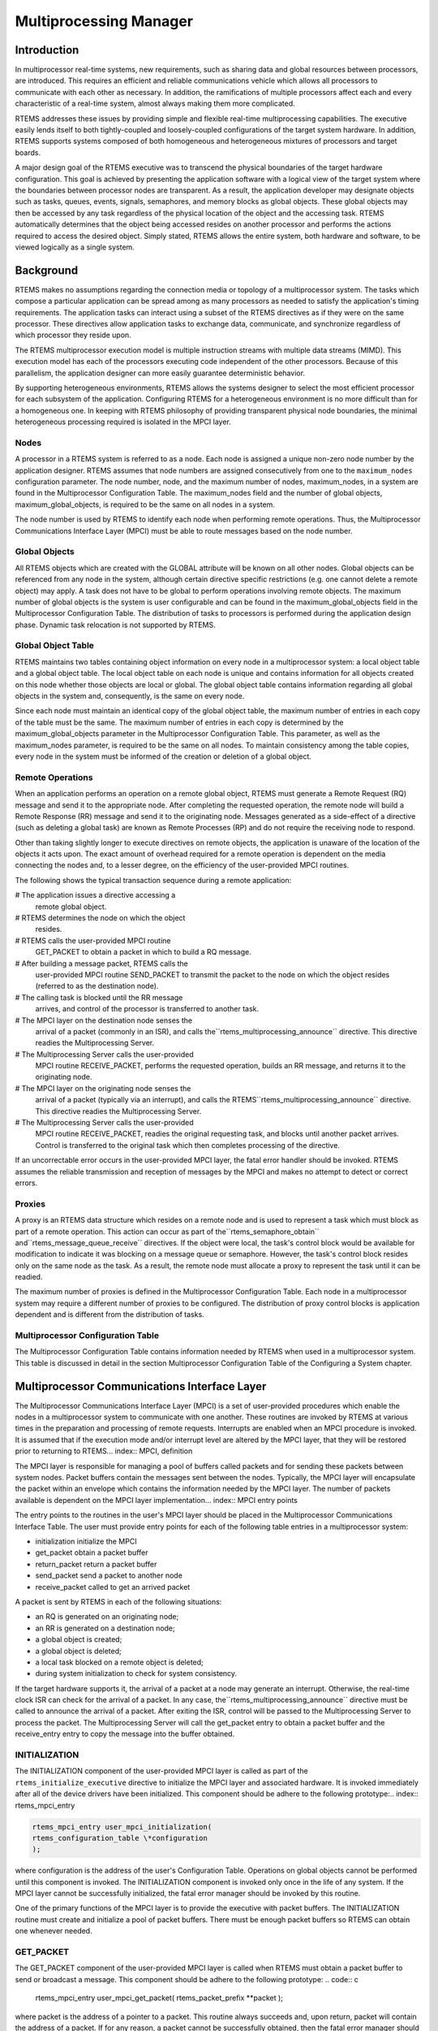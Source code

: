 Multiprocessing Manager
#######################

.. index:: multiprocessing

Introduction
============

In multiprocessor real-time systems, new
requirements, such as sharing data and global resources between
processors, are introduced.  This requires an efficient and
reliable communications vehicle which allows all processors to
communicate with each other as necessary.  In addition, the
ramifications of multiple processors affect each and every
characteristic of a real-time system, almost always making them
more complicated.

RTEMS addresses these issues by providing simple and
flexible real-time multiprocessing capabilities.  The executive
easily lends itself to both tightly-coupled and loosely-coupled
configurations of the target system hardware.  In addition,
RTEMS supports systems composed of both homogeneous and
heterogeneous mixtures of processors and target boards.

A major design goal of the RTEMS executive was to
transcend the physical boundaries of the target hardware
configuration.  This goal is achieved by presenting the
application software with a logical view of the target system
where the boundaries between processor nodes are transparent.
As a result, the application developer may designate objects
such as tasks, queues, events, signals, semaphores, and memory
blocks as global objects.  These global objects may then be
accessed by any task regardless of the physical location of the
object and the accessing task.  RTEMS automatically determines
that the object being accessed resides on another processor and
performs the actions required to access the desired object.
Simply stated, RTEMS allows the entire system, both hardware and
software, to be viewed logically as a single system.

Background
==========

.. index:: multiprocessing topologies

RTEMS makes no assumptions regarding the connection
media or topology of a multiprocessor system.  The tasks which
compose a particular application can be spread among as many
processors as needed to satisfy the application's timing
requirements.  The application tasks can interact using a subset
of the RTEMS directives as if they were on the same processor.
These directives allow application tasks to exchange data,
communicate, and synchronize regardless of which processor they
reside upon.

The RTEMS multiprocessor execution model is multiple
instruction streams with multiple data streams (MIMD).  This
execution model has each of the processors executing code
independent of the other processors.  Because of this
parallelism, the application designer can more easily guarantee
deterministic behavior.

By supporting heterogeneous environments, RTEMS
allows the systems designer to select the most efficient
processor for each subsystem of the application.  Configuring
RTEMS for a heterogeneous environment is no more difficult than
for a homogeneous one.  In keeping with RTEMS philosophy of
providing transparent physical node boundaries, the minimal
heterogeneous processing required is isolated in the MPCI layer.

Nodes
-----
.. index:: nodes, definition

A processor in a RTEMS system is referred to as a
node.  Each node is assigned a unique non-zero node number by
the application designer.  RTEMS assumes that node numbers are
assigned consecutively from one to the ``maximum_nodes``
configuration parameter.  The node
number, node, and the maximum number of nodes, maximum_nodes, in
a system are found in the Multiprocessor Configuration Table.
The maximum_nodes field and the number of global objects,
maximum_global_objects, is required to be the same on all nodes
in a system.

The node number is used by RTEMS to identify each
node when performing remote operations.  Thus, the
Multiprocessor Communications Interface Layer (MPCI) must be
able to route messages based on the node number.

Global Objects
--------------
.. index:: global objects, definition

All RTEMS objects which are created with the GLOBAL
attribute will be known on all other nodes.  Global objects can
be referenced from any node in the system, although certain
directive specific restrictions (e.g. one cannot delete a remote
object) may apply.  A task does not have to be global to perform
operations involving remote objects.  The maximum number of
global objects is the system is user configurable and can be
found in the maximum_global_objects field in the Multiprocessor
Configuration Table.  The distribution of tasks to processors is
performed during the application design phase.  Dynamic task
relocation is not supported by RTEMS.

Global Object Table
-------------------
.. index:: global objects table

RTEMS maintains two tables containing object
information on every node in a multiprocessor system: a local
object table and a global object table.  The local object table
on each node is unique and contains information for all objects
created on this node whether those objects are local or global.
The global object table contains information regarding all
global objects in the system and, consequently, is the same on
every node.

Since each node must maintain an identical copy of
the global object table,  the maximum number of entries in each
copy of the table must be the same.  The maximum number of
entries in each copy is determined by the
maximum_global_objects parameter in the Multiprocessor
Configuration Table.  This parameter, as well as the
maximum_nodes parameter, is required to be the same on all
nodes.  To maintain consistency among the table copies, every
node in the system must be informed of the creation or deletion
of a global object.

Remote Operations
-----------------
.. index:: MPCI and remote operations

When an application performs an operation on a remote
global object, RTEMS must generate a Remote Request (RQ) message
and send it to the appropriate node.  After completing the
requested operation, the remote node will build a Remote
Response (RR) message and send it to the originating node.
Messages generated as a side-effect of a directive (such as
deleting a global task) are known as Remote Processes (RP) and
do not require the receiving node to respond.

Other than taking slightly longer to execute
directives on remote objects, the application is unaware of the
location of the objects it acts upon.  The exact amount of
overhead required for a remote operation is dependent on the
media connecting the nodes and, to a lesser degree, on the
efficiency of the user-provided MPCI routines.

The following shows the typical transaction sequence
during a remote application:

# The application issues a directive accessing a
  remote global object.

# RTEMS determines the node on which the object
  resides.

# RTEMS calls the user-provided MPCI routine
  GET_PACKET to obtain a packet in which to build a RQ message.

# After building a message packet, RTEMS calls the
  user-provided MPCI routine SEND_PACKET to transmit the packet to
  the node on which the object resides (referred to as the
  destination node).

# The calling task is blocked until the RR message
  arrives, and control of the processor is transferred to another
  task.

# The MPCI layer on the destination node senses the
  arrival of a packet (commonly in an ISR), and calls the``rtems_multiprocessing_announce``
  directive.  This directive readies the Multiprocessing Server.

# The Multiprocessing Server calls the user-provided
  MPCI routine RECEIVE_PACKET, performs the requested operation,
  builds an RR message, and returns it to the originating node.

# The MPCI layer on the originating node senses the
  arrival of a packet (typically via an interrupt), and calls the RTEMS``rtems_multiprocessing_announce`` directive.  This directive
  readies the Multiprocessing Server.

# The Multiprocessing Server calls the user-provided
  MPCI routine RECEIVE_PACKET, readies the original requesting
  task, and blocks until another packet arrives.  Control is
  transferred to the original task which then completes processing
  of the directive.

If an uncorrectable error occurs in the user-provided
MPCI layer, the fatal error handler should be invoked.  RTEMS
assumes the reliable transmission and reception of messages by
the MPCI and makes no attempt to detect or correct errors.

Proxies
-------
.. index:: proxy, definition

A proxy is an RTEMS data structure which resides on a
remote node and is used to represent a task which must block as
part of a remote operation. This action can occur as part of the``rtems_semaphore_obtain`` and``rtems_message_queue_receive`` directives.  If the
object were local, the task's control block would be available
for modification to indicate it was blocking on a message queue
or semaphore.  However, the task's control block resides only on
the same node as the task.  As a result, the remote node must
allocate a proxy to represent the task until it can be readied.

The maximum number of proxies is defined in the
Multiprocessor Configuration Table.  Each node in a
multiprocessor system may require a different number of proxies
to be configured.  The distribution of proxy control blocks is
application dependent and is different from the distribution of
tasks.

Multiprocessor Configuration Table
----------------------------------

The Multiprocessor Configuration Table contains
information needed by RTEMS when used in a multiprocessor
system.  This table is discussed in detail in the section
Multiprocessor Configuration Table of the Configuring a System
chapter.

Multiprocessor Communications Interface Layer
=============================================

The Multiprocessor Communications Interface Layer
(MPCI) is a set of user-provided procedures which enable the
nodes in a multiprocessor system to communicate with one
another.  These routines are invoked by RTEMS at various times
in the preparation and processing of remote requests.
Interrupts are enabled when an MPCI procedure is invoked.  It is
assumed that if the execution mode and/or interrupt level are
altered by the MPCI layer, that they will be restored prior to
returning to RTEMS... index:: MPCI, definition

The MPCI layer is responsible for managing a pool of
buffers called packets and for sending these packets between
system nodes.  Packet buffers contain the messages sent between
the nodes.  Typically, the MPCI layer will encapsulate the
packet within an envelope which contains the information needed
by the MPCI layer.  The number of packets available is dependent
on the MPCI layer implementation... index:: MPCI entry points

The entry points to the routines in the user's MPCI
layer should be placed in the Multiprocessor Communications
Interface Table.  The user must provide entry points for each of
the following table entries in a multiprocessor system:

- initialization 	initialize the MPCI

- get_packet 	obtain a packet buffer

- return_packet 	return a packet buffer

- send_packet 	send a packet to another node

- receive_packet 	called to get an arrived packet

A packet is sent by RTEMS in each of the following situations:

- an RQ is generated on an originating node;

- an RR is generated on a destination node;

- a global object is created;

- a global object is deleted;

- a local task blocked on a remote object is deleted;

- during system initialization to check for system consistency.

If the target hardware supports it, the arrival of a
packet at a node may generate an interrupt.  Otherwise, the
real-time clock ISR can check for the arrival of a packet.  In
any case, the``rtems_multiprocessing_announce`` directive must be called
to announce the arrival of a packet.  After exiting the ISR,
control will be passed to the Multiprocessing Server to process
the packet.  The Multiprocessing Server will call the get_packet
entry to obtain a packet buffer and the receive_entry entry to
copy the message into the buffer obtained.

INITIALIZATION
--------------

The INITIALIZATION component of the user-provided
MPCI layer is called as part of the ``rtems_initialize_executive``
directive to initialize the MPCI layer and associated hardware.
It is invoked immediately after all of the device drivers have
been initialized.  This component should be adhere to the
following prototype:.. index:: rtems_mpci_entry

.. code:: c

    rtems_mpci_entry user_mpci_initialization(
    rtems_configuration_table \*configuration
    );

where configuration is the address of the user's
Configuration Table.  Operations on global objects cannot be
performed until this component is invoked.  The INITIALIZATION
component is invoked only once in the life of any system.  If
the MPCI layer cannot be successfully initialized, the fatal
error manager should be invoked by this routine.

One of the primary functions of the MPCI layer is to
provide the executive with packet buffers.  The INITIALIZATION
routine must create and initialize a pool of packet buffers.
There must be enough packet buffers so RTEMS can obtain one
whenever needed.

GET_PACKET
----------

The GET_PACKET component of the user-provided MPCI
layer is called when RTEMS must obtain a packet buffer to send
or broadcast a message.  This component should be adhere to the
following prototype:
.. code:: c

    rtems_mpci_entry user_mpci_get_packet(
    rtems_packet_prefix \**packet
    );

where packet is the address of a pointer to a packet.
This routine always succeeds and, upon return, packet will
contain the address of a packet.  If for any reason, a packet
cannot be successfully obtained, then the fatal error manager
should be invoked.

RTEMS has been optimized to avoid the need for
obtaining a packet each time a message is sent or broadcast.
For example, RTEMS sends response messages (RR) back to the
originator in the same packet in which the request message (RQ)
arrived.

RETURN_PACKET
-------------

The RETURN_PACKET component of the user-provided MPCI
layer is called when RTEMS needs to release a packet to the free
packet buffer pool.  This component should be adhere to the
following prototype:
.. code:: c

    rtems_mpci_entry user_mpci_return_packet(
    rtems_packet_prefix \*packet
    );

where packet is the address of a packet.  If the
packet cannot be successfully returned, the fatal error manager
should be invoked.

RECEIVE_PACKET
--------------

The RECEIVE_PACKET component of the user-provided
MPCI layer is called when RTEMS needs to obtain a packet which
has previously arrived.  This component should be adhere to the
following prototype:
.. code:: c

    rtems_mpci_entry user_mpci_receive_packet(
    rtems_packet_prefix \**packet
    );

where packet is a pointer to the address of a packet
to place the message from another node.  If a message is
available, then packet will contain the address of the message
from another node.  If no messages are available, this entry
packet should contain NULL.

SEND_PACKET
-----------

The SEND_PACKET component of the user-provided MPCI
layer is called when RTEMS needs to send a packet containing a
message to another node.  This component should be adhere to the
following prototype:
.. code:: c

    rtems_mpci_entry user_mpci_send_packet(
    uint32_t               node,
    rtems_packet_prefix  \**packet
    );

where node is the node number of the destination and packet is the
address of a packet which containing a message.  If the packet cannot
be successfully sent, the fatal error manager should be invoked.

If node is set to zero, the packet is to be
broadcasted to all other nodes in the system.  Although some
MPCI layers will be built upon hardware which support a
broadcast mechanism, others may be required to generate a copy
of the packet for each node in the system.

.. COMMENT: XXX packet_prefix structure needs to be defined in this document

Many MPCI layers use the ``packet_length`` field of the``rtems_packet_prefix`` portion
of the packet to avoid sending unnecessary data.  This is especially
useful if the media connecting the nodes is relatively slow.

The ``to_convert`` field of the ``rtems_packet_prefix`` portion of the
packet indicates how much of the packet in 32-bit units may require conversion
in a heterogeneous system.

Supporting Heterogeneous Environments
-------------------------------------
.. index:: heterogeneous multiprocessing

Developing an MPCI layer for a heterogeneous system
requires a thorough understanding of the differences between the
processors which comprise the system.  One difficult problem is
the varying data representation schemes used by different
processor types.  The most pervasive data representation problem
is the order of the bytes which compose a data entity.
Processors which place the least significant byte at the
smallest address are classified as little endian processors.
Little endian byte-ordering is shown below:

.. code:: c

    +---------------+----------------+---------------+----------------+
    |               |                |               |                |
    |    Byte 3     |     Byte 2     |    Byte 1     |    Byte 0      |
    |               |                |               |                |
    +---------------+----------------+---------------+----------------+

Conversely, processors which place the most
significant byte at the smallest address are classified as big
endian processors.  Big endian byte-ordering is shown below:
.. code:: c

    +---------------+----------------+---------------+----------------+
    |               |                |               |                |
    |    Byte 0     |     Byte 1     |    Byte 2     |    Byte 3      |
    |               |                |               |                |
    +---------------+----------------+---------------+----------------+

Unfortunately, sharing a data structure between big
endian and little endian processors requires translation into a
common endian format.  An application designer typically chooses
the common endian format to minimize conversion overhead.

Another issue in the design of shared data structures
is the alignment of data structure elements.  Alignment is both
processor and compiler implementation dependent.  For example,
some processors allow data elements to begin on any address
boundary, while others impose restrictions.  Common restrictions
are that data elements must begin on either an even address or
on a long word boundary.  Violation of these restrictions may
cause an exception or impose a performance penalty.

Other issues which commonly impact the design of
shared data structures include the representation of floating
point numbers, bit fields, decimal data, and character strings.
In addition, the representation method for negative integers
could be one's or two's complement.  These factors combine to
increase the complexity of designing and manipulating data
structures shared between processors.

RTEMS addressed these issues in the design of the
packets used to communicate between nodes.  The RTEMS packet
format is designed to allow the MPCI layer to perform all
necessary conversion without burdening the developer with the
details of the RTEMS packet format.  As a result, the MPCI layer
must be aware of the following:

- All packets must begin on a four byte boundary.

- Packets are composed of both RTEMS and application data.  All RTEMS data
  is treated as 32-bit unsigned quantities and is in the first ``to_convert``
  32-bit quantities of the packet.  The ``to_convert`` field is part of the``rtems_packet_prefix`` portion of the packet.

- The RTEMS data component of the packet must be in native
  endian format.  Endian conversion may be performed by either the
  sending or receiving MPCI layer.

- RTEMS makes no assumptions regarding the application
  data component of the packet.

Operations
==========

Announcing a Packet
-------------------

The ``rtems_multiprocessing_announce`` directive is called by
the MPCI layer to inform RTEMS that a packet has arrived from
another node.  This directive can be called from an interrupt
service routine or from within a polling routine.

Directives
==========

This section details the additional directives
required to support RTEMS in a multiprocessor configuration.  A
subsection is dedicated to each of this manager's directives and
describes the calling sequence, related constants, usage, and
status codes.

MULTIPROCESSING_ANNOUNCE - Announce the arrival of a packet
-----------------------------------------------------------
.. index:: announce arrival of package

**CALLING SEQUENCE:**

.. index:: rtems_multiprocessing_announce

.. code:: c

    void rtems_multiprocessing_announce( void );

**DIRECTIVE STATUS CODES:**

NONE

**DESCRIPTION:**

This directive informs RTEMS that a multiprocessing
communications packet has arrived from another node.  This
directive is called by the user-provided MPCI, and is only used
in multiprocessor configurations.

**NOTES:**

This directive is typically called from an ISR.

This directive will almost certainly cause the
calling task to be preempted.

This directive does not generate activity on remote nodes.

.. COMMENT: COPYRIGHT (c) 2014.

.. COMMENT: On-Line Applications Research Corporation (OAR).

.. COMMENT: All rights reserved.

